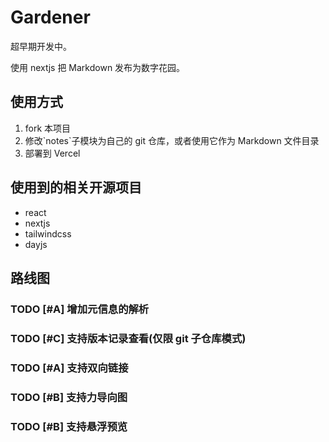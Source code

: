 * Gardener

超早期开发中。

使用 nextjs 把 Markdown 发布为数字花园。

** 使用方式
1. fork 本项目
2. 修改`notes`子模块为自己的 git 仓库，或者使用它作为 Markdown 文件目录
3. 部署到 Vercel

** 使用到的相关开源项目
+ react
+ nextjs
+ tailwindcss
+ dayjs

** 路线图
*** TODO [#A] 增加元信息的解析
*** TODO [#C] 支持版本记录查看(仅限 git 子仓库模式)
*** TODO [#A] 支持双向链接
*** TODO [#B] 支持力导向图
*** TODO [#B] 支持悬浮预览
